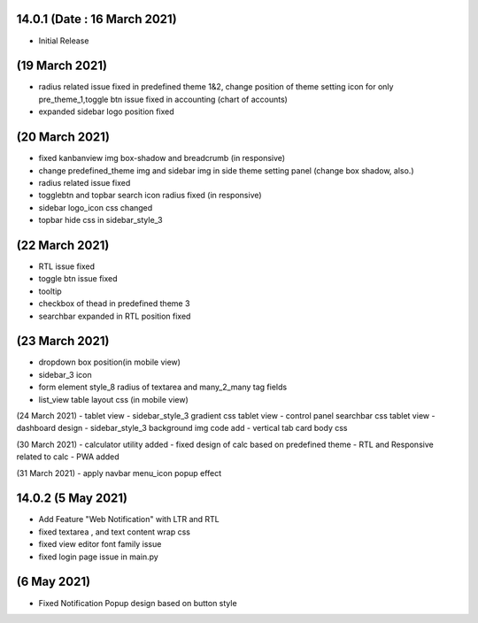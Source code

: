 14.0.1 (Date : 16 March 2021)
----------------------------
- Initial Release


(19 March 2021)
--------------------
- radius related issue fixed in predefined theme 1&2, change position of theme setting icon for only pre_theme_1,toggle btn issue fixed in accounting (chart of accounts)
- expanded sidebar logo position fixed

(20 March 2021)
----------------------
- fixed kanbanview img box-shadow and breadcrumb (in responsive)
- change predefined_theme img and sidebar img in side theme setting panel (change box shadow, also.)
- radius related issue fixed
- togglebtn and topbar search icon radius fixed (in responsive)
- sidebar logo_icon css changed
- topbar hide css in sidebar_style_3

(22 March 2021)
-----------------------
- RTL issue fixed
- toggle btn issue fixed
- tooltip
- checkbox of thead in predefined theme 3
- searchbar expanded in RTL position fixed

(23 March 2021)
------------
- dropdown box position(in mobile view)
- sidebar_3 icon
- form element style_8 radius of textarea and many_2_many tag fields
- list_view table layout css (in mobile view)

(24 March 2021)
- tablet view
- sidebar_style_3 gradient css tablet view
- control panel searchbar css tablet view
- dashboard design
- sidebar_style_3 background img code add
- vertical tab card body css


(30 March 2021)
- calculator utility added
- fixed design of calc based on predefined theme
- RTL and Responsive related to calc
- PWA added

(31 March 2021)
- apply navbar menu_icon popup effect

14.0.2 (5 May 2021)
-------------------
- Add Feature "Web Notification" with LTR and RTL
- fixed textarea , and text content wrap css
- fixed view editor font family issue
- fixed login page issue in main.py

(6 May 2021)
-----------------
- Fixed Notification Popup design based on button style
